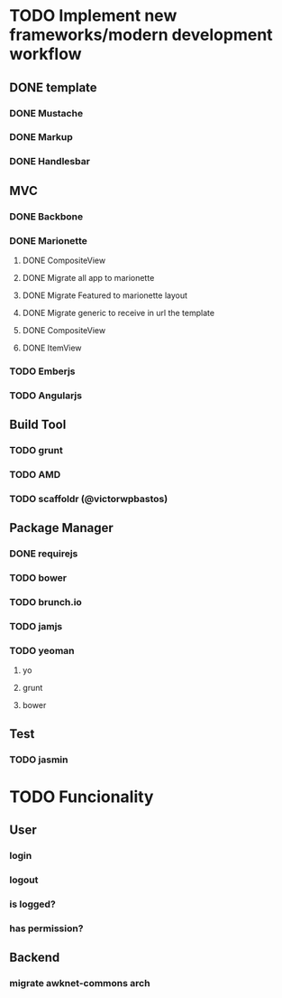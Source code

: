 * TODO Implement new frameworks/modern development workflow
** DONE template
*** DONE Mustache
*** DONE Markup
*** DONE Handlesbar
** MVC
*** DONE Backbone
*** DONE Marionette
**** DONE CompositeView
**** DONE Migrate all app to marionette
**** DONE Migrate Featured to marionette layout
**** DONE Migrate generic to receive in url the template
**** DONE CompositeView
**** DONE ItemView
*** TODO Emberjs
*** TODO Angularjs
** Build Tool
*** TODO grunt
*** TODO AMD
*** TODO scaffoldr (@victorwpbastos)
** Package Manager
*** DONE requirejs
*** TODO bower
*** TODO brunch.io
*** TODO jamjs
*** TODO yeoman
**** yo
**** grunt
**** bower
** Test
*** TODO jasmin
* TODO Funcionality
** User
*** login
*** logout
*** is logged?
*** has permission?
** Backend
*** migrate awknet-commons arch
